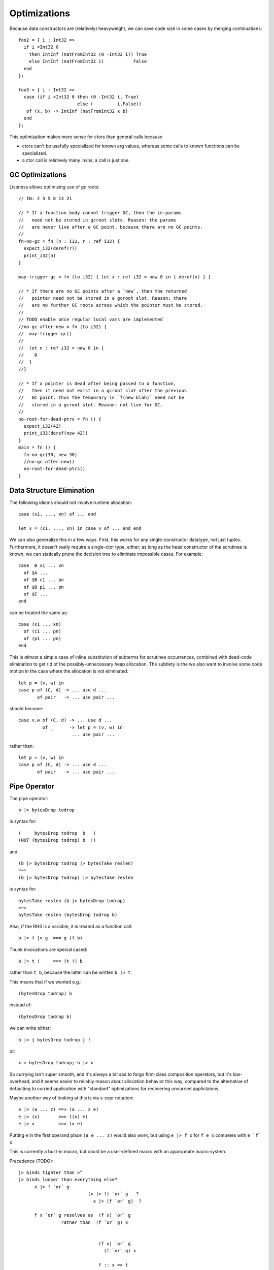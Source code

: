 Optimizations
-------------

Because data constructors are (relatively) heavyweight,
we can save code size in some cases by merging continuations::

        foo2 = { i : Int32 =>
          if i <Int32 0
            then IntInf (natFromInt32 (0 -Int32 i)) True
            else IntInf (natFromInt32 i)           False
          end
        };

        foo3 = { i : Int32 =>
          case (if i <Int32 0 then (0 -Int32 i, True)
                              else (         i,False))
           of (x, b) -> IntInf (natFromInt32 x b)
          end
        };

This optimization makes more sense for ctors than general calls
because

* ctors can't be usefully specialized for known arg values,
  whereas some calls to known functions can be specialized.
* a ctor call is relatively many insns; a call is just one.

GC Optimizations
~~~~~~~~~~~~~~~~

Liveness allows optimizing use of gc roots::

        // IN: 2 3 5 8 13 21

        // * If a function body cannot trigger GC, then the in-params
        //   need not be stored in gcroot slots. Reason: the params
        //   are never live after a GC point, because there are no GC points.
        //
        fn-no-gc = fn (n : i32, r : ref i32) {
          expect_i32(deref(r))
          print_i32(n)
        }

        may-trigger-gc = fn (to i32) { let x : ref i32 = new 0 in { deref(x) } }

        // * If there are no GC points after a `new`, then the returned
        //   pointer need not be stored in a gcroot slot. Reason: there
        //   are no further GC roots across which the pointer must be stored.
        //
        // TODO enable once regular local vars are implemented
        //no-gc-after-new = fn (to i32) {
        //  may-trigger-gc()
        //
        //  let n : ref i32 = new 0 in {
        //    0
        //  }
        //}

        // * If a pointer is dead after being passed to a function,
        //   then it need not exist in a gcroot slot after the previous
        //   GC point. Thus the temporary in `f(new blah)` need not be
        //   stored in a gcroot slot. Reason: not live for GC.
        //
        no-root-for-dead-ptrs = fn () {
          expect_i32(42)
          print_i32(deref(new 42))
        }
        main = fn () {
          fn-no-gc(30, new 30)
          //no-gc-after-new()
          no-root-for-dead-ptrs()
        }

Data Structure Elimination
~~~~~~~~~~~~~~~~~~~~~~~~~~

The following idioms should not involve runtime allocation::

        case (x1, ..., xn) of ... end

        let v = (x1, ..., xn) in case v of ... end end

We can also generalize this in a few ways.
First, this works for any single-constructor datatype, not just tuples.
Furthermore, it doesn't really require a single-ctor type, either;
as long as the head constructor of the scrutinee is known,
we can statically prune the decision tree to eliminate impossible cases.
For example::

        case  B x1 ... xn
          of $A ...
          of $B c1 ... pn
          of $B p1 ... pn
          of $C ...
        end

can be treated the same as::

        case (x1 ... xn)
          of (c1 ... pn)
          of (p1 ... pn)
        end

This is *almost* a simple case of inline substitution of subterms
for scrutinee occurrences, combined with dead-code elimination to
get rid of the possibly-unnecessary heap allocation. The subtlety
is the we also want to involve some code motion in the case where
the allocation is not eliminated::
 
        let p = (v, w) in
        case p of (C, d) -> ... use d ...
               of pair   -> ... use pair ...

should become:: 

        case v,w of (C, d) -> ... use d ...
                 of _      -> let p = (v, w) in
                            ... use pair ...

rather than::

        let p = (v, w) in
        case p of (C, d) -> ... use d ...
               of pair   -> ... use pair ...

Pipe Operator
~~~~~~~~~~~~~

The pipe operator::

    b |> bytesDrop todrop

is syntax for::

    (     bytesDrop todrop  b   )
    (NOT (bytesDrop todrop) b  !)

and::

    (b |> bytesDrop todrop |> bytesTake reslen)
    =~=
    (b |> bytesDrop todrop) |> bytesTake reslen

is syntax for::

    bytesTake reslen (b |> bytesDrop todrop)
    =~=
    bytesTake reslen (bytesDrop todrop b)
    

Also, if the RHS is a variable, it is treated as a function call::

    b |> f |> g  === g (f b)

Thunk invocations are special cased::

    b |> t !     === (t !) b

rather than ``t b``, because the latter can be written ``b |> t``.

This means that if we wanted e.g.::

    (bytesDrop todrop) b

instead of::

    (bytesDrop todrop b)

we can write either::

     b |> { bytesDrop todrop } !

or::

     x = bytesDrop todrop; b |> x

So currying isn't super smooth, and it's always a bit sad to
forgo first-class composition operators, but it's low-overhead,
and it seems easier to reliably reason about allocation
behavior this way, compared to the alternative of defaulting
to curried application with "standard" optimizations for recovering
uncurried applictaions.

Maybe another way of looking at this is via s-expr notation::

    e |> (a ... z) ==> (a ... z e)
    e |> (x)       ==> ((x) e)
    e |> x         ==> (x e)

Putting e in the first operand place ``(a e ... z)`` would also work,
but using  ``e |> f x``  for   ``f e x``   competes with  ``e `f` x``.

This is currently a built-in macro, but could be a user-defined macro
with an appropriate macro system.

Precedence (TODO)::

    |> binds tighter than >^
    |> binds looser than everything else?
          x |> f `or` g
                              (x |> f) `or` g   ?
                                x |> (f `or` g)  ?

          f x `or` g resolves as  (f x) `or` g
                    rather than  (f `or` g) x


                                  (f x) `or` g
                                    (f `or` g) x

                                  f :: x => t
                                or :: (x => t) => g => r
      Or no defined precedence, so must explicitly parenthesize?


